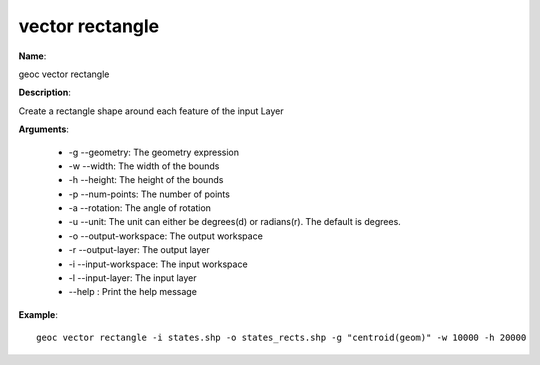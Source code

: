 vector rectangle
================

**Name**:

geoc vector rectangle

**Description**:

Create a rectangle shape around each feature of the input Layer

**Arguments**:

   * -g --geometry: The geometry expression

   * -w --width: The width of the bounds

   * -h --height: The height of the bounds

   * -p --num-points: The number of points

   * -a --rotation: The angle of rotation

   * -u --unit: The unit can either be degrees(d) or radians(r). The default is degrees.

   * -o --output-workspace: The output workspace

   * -r --output-layer: The output layer

   * -i --input-workspace: The input workspace

   * -l --input-layer: The input layer

   * --help : Print the help message



**Example**::

    geoc vector rectangle -i states.shp -o states_rects.shp -g "centroid(geom)" -w 10000 -h 20000